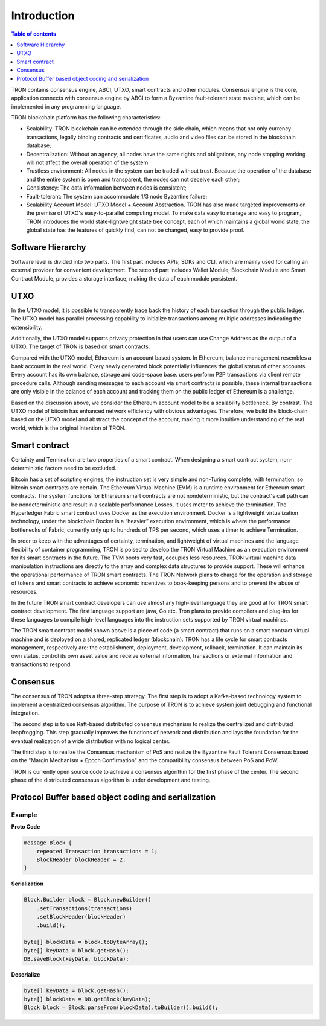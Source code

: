 ============
Introduction
============

.. contents:: Table of contents
    :depth: 1
    :local:

TRON contains consensus engine, ABCI, UTXO, smart contracts and other modules. Consensus engine is the core, application connects with consensus engine by ABCI to form a Byzantine fault-tolerant state machine, which can be implemented in any programming language.

.. image:: /img/intro/1_en_intro.png
    :width: 100%

TRON blockchain platform has the following characteristics:

* Scalability: TRON blockchain can be extended through the side chain, which means that not only currency transactions, legally binding contracts and certificates, audio and video files can be stored in the blockchain database;
* Decentralization: Without an agency, all nodes have the same rights and obligations, any node stopping working will not affect the overall operation of the system.
* Trustless environment: All nodes in the system can be traded without trust. Because the operation of the database and the entire system is open and transparent, the nodes can not deceive each other;
* Consistency: The data information between nodes is consistent;
* Fault-tolerant: The system can accommodate 1/3 node Byzantine failure;
* Scalability Account Model: UTXO Model + Account Abstraction. TRON has also made targeted improvements on the premise of UTXO's easy-to-parallel computing model. To make data easy to manage and easy to program, TRON introduces the world state-lightweight state tree concept, each of which maintains a global world state, the global state has the features of quickly find, can not be changed, easy to provide proof.


Software Hierarchy
------------------

.. image:: /img/intro/2_en_hierarchy.png
    :width: 100%

Software level is divided into two parts. The first part includes APIs, SDKs and CLI, which are mainly used for calling an external provider for convenient development. The second part includes Wallet Module, Blockchain Module and Smart Contract Module, provides a storage interface, making the data of each module persistent.


UTXO
----

In the UTXO model, it is possible to transparently trace back the history of each transaction through the public ledger. The UTXO model has parallel processing capability to initialize transactions among multiple addresses indicating the extensibility.

.. image:: /img/intro/3_en_utxo.png
    :width: 100%

Additionally, the UTXO model supports privacy protection in that users can use Change Address as the output of a UTXO. The target of TRON is based on smart contracts.

Compared with the UTXO model, Ethereum is an account based system. In Ethereum, balance management resembles a bank account in the real world. Every newly generated block potentially influences the global status of other accounts. Every account has its own balance, storage and code-space base. users perform P2P transactions via client remote procedure calls. Although sending messages to each account via smart contracts is possible, these internal transactions are only visible in the balance of each account and tracking them on the public ledger of Ethereum is a challenge.

Based on the discussion above, we consider the Ethereum account model to be a scalability bottleneck. By contrast. The UTXO model of bitcoin has enhanced network efficiency with obvious advantages. Therefore, we build the block-chain based on the UTXO model and abstract the concept of the account, making it more intuitive understanding of the real world, which is the original intention of TRON.


Smart contract
--------------

Certainty and Termination are two properties of a smart contract. When designing a smart contract system, non-deterministic factors need to be excluded.

.. image:: /img/intro/4_en_smartcontract.png
    :width: 100%

Bitcoin has a set of scripting engines, the instruction set is very simple and non-Turing complete, with termination, so bitcoin smart contracts are certain. The Ethereum Virtual Machine (EVM) is a runtime environment for Ethereum smart contracts. The system functions for Ethereum smart contracts are not nondeterministic, but the contract's call path can be nondeterministic and result in a scalable performance Losses, it uses meter to achieve the termination. The Hyperledger Fabric smart contract uses Docker as the execution environment. Docker is a lightweight virtualization technology, under the blockchain Docker is a “heavier” execution environment, which is where the performance bottlenecks of Fabric, currently only up to hundreds of TPS per second, which uses a timer to achieve Termination.

In order to keep with the advantages of certainty, termination, and lightweight of virtual machines and the language flexibility of container programming, TRON is poised to develop the TRON Virtual Machine as an execution environment for its smart contracts in the future. The TVM boots very fast, occupies less resources. TRON virtual machine data manipulation instructions are directly to the array and complex data structures to provide support. These will enhance the operational performance of TRON smart contracts. The TRON Network plans to charge for the operation and storage of tokens and smart contracts to achieve economic incentives to book-keeping persons and to prevent the abuse of resources.

In the future TRON smart contract developers can use almost any high-level language they are good at for TRON smart contract development. The first language support are java, Go etc. Tron plans to provide compilers and plug-ins for these languages to compile high-level languages into the instruction sets supported by TRON virtual machines.

The TRON smart contract model shown above is a piece of code (a smart contract) that runs on a smart contract virtual machine and is deployed on a shared, replicated ledger (blockchain). TRON has a life cycle for smart contracts management, respectively are: the establishment, deployment, development, rollback, termination. It can maintain its own status, control its own asset value and receive external information, transactions or external information and transactions to respond.


Consensus
---------

The consensus of TRON adopts a three-step strategy. The first step is to adopt a Kafka-based technology system to implement a centralized consensus algorithm. The purpose of TRON is to achieve system joint debugging and functional integration.

The second step is to use Raft-based distributed consensus mechanism to realize the centralized and distributed leapfrogging. This step gradually improves the functions of network and distribution and lays the foundation for the eventual realization of a wide distribution with no logical center.

The third step is to realize the Consensus mechanism of PoS and realize the Byzantine Fault Tolerant Consensus based on the "Margin Mechanism + Epoch Confirmation" and the compatibility consensus between PoS and PoW.

TRON is currently open source code to achieve a consensus algorithm for the first phase of the center. The second phase of the distributed consensus algorithm is under development and testing.


Protocol Buffer based object coding and serialization
-----------------------------------------------------

.. image:: /img/intro/5_en.png
    :width: 100%

Example
^^^^^^^

**Proto Code**

.. code-block:: json

    message Block {
        repeated Transaction transactions = 1;
        BlockHeader blockHeader = 2;
    }

**Serialization**

.. code-block:: json

    Block.Builder block = Block.newBuilder()
        .setTransactions(transactions)
        .setBlockHeader(blockHeader)
        .build();

    byte[] blockData = block.toByteArray();
    byte[] keyData = block.getHash();
    DB.saveBlock(keyData, blockData);

**Deserialize**

.. code-block:: json

    byte[] keyData = block.getHash();
    byte[] blockData = DB.getBlock(keyData);
    Block block = Block.parseFrom(blockData).toBuilder().build();